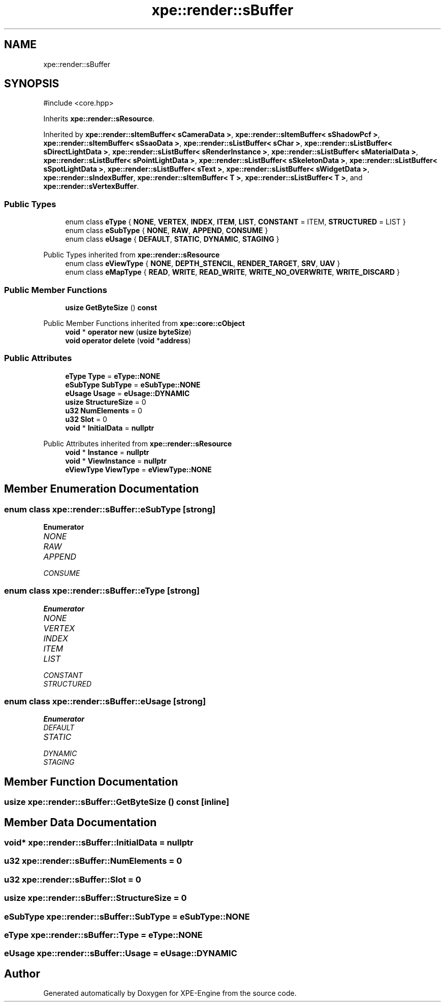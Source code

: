 .TH "xpe::render::sBuffer" 3 "Version 0.1" "XPE-Engine" \" -*- nroff -*-
.ad l
.nh
.SH NAME
xpe::render::sBuffer
.SH SYNOPSIS
.br
.PP
.PP
\fR#include <core\&.hpp>\fP
.PP
Inherits \fBxpe::render::sResource\fP\&.
.PP
Inherited by \fBxpe::render::sItemBuffer< sCameraData >\fP, \fBxpe::render::sItemBuffer< sShadowPcf >\fP, \fBxpe::render::sItemBuffer< sSsaoData >\fP, \fBxpe::render::sListBuffer< sChar >\fP, \fBxpe::render::sListBuffer< sDirectLightData >\fP, \fBxpe::render::sListBuffer< sRenderInstance >\fP, \fBxpe::render::sListBuffer< sMaterialData >\fP, \fBxpe::render::sListBuffer< sPointLightData >\fP, \fBxpe::render::sListBuffer< sSkeletonData >\fP, \fBxpe::render::sListBuffer< sSpotLightData >\fP, \fBxpe::render::sListBuffer< sText >\fP, \fBxpe::render::sListBuffer< sWidgetData >\fP, \fBxpe::render::sIndexBuffer\fP, \fBxpe::render::sItemBuffer< T >\fP, \fBxpe::render::sListBuffer< T >\fP, and \fBxpe::render::sVertexBuffer\fP\&.
.SS "Public Types"

.in +1c
.ti -1c
.RI "enum class \fBeType\fP { \fBNONE\fP, \fBVERTEX\fP, \fBINDEX\fP, \fBITEM\fP, \fBLIST\fP, \fBCONSTANT\fP = ITEM, \fBSTRUCTURED\fP = LIST }"
.br
.ti -1c
.RI "enum class \fBeSubType\fP { \fBNONE\fP, \fBRAW\fP, \fBAPPEND\fP, \fBCONSUME\fP }"
.br
.ti -1c
.RI "enum class \fBeUsage\fP { \fBDEFAULT\fP, \fBSTATIC\fP, \fBDYNAMIC\fP, \fBSTAGING\fP }"
.br
.in -1c

Public Types inherited from \fBxpe::render::sResource\fP
.in +1c
.ti -1c
.RI "enum class \fBeViewType\fP { \fBNONE\fP, \fBDEPTH_STENCIL\fP, \fBRENDER_TARGET\fP, \fBSRV\fP, \fBUAV\fP }"
.br
.ti -1c
.RI "enum class \fBeMapType\fP { \fBREAD\fP, \fBWRITE\fP, \fBREAD_WRITE\fP, \fBWRITE_NO_OVERWRITE\fP, \fBWRITE_DISCARD\fP }"
.br
.in -1c
.SS "Public Member Functions"

.in +1c
.ti -1c
.RI "\fBusize\fP \fBGetByteSize\fP () \fBconst\fP"
.br
.in -1c

Public Member Functions inherited from \fBxpe::core::cObject\fP
.in +1c
.ti -1c
.RI "\fBvoid\fP * \fBoperator new\fP (\fBusize\fP \fBbyteSize\fP)"
.br
.ti -1c
.RI "\fBvoid\fP \fBoperator delete\fP (\fBvoid\fP *\fBaddress\fP)"
.br
.in -1c
.SS "Public Attributes"

.in +1c
.ti -1c
.RI "\fBeType\fP \fBType\fP = \fBeType::NONE\fP"
.br
.ti -1c
.RI "\fBeSubType\fP \fBSubType\fP = \fBeSubType::NONE\fP"
.br
.ti -1c
.RI "\fBeUsage\fP \fBUsage\fP = \fBeUsage::DYNAMIC\fP"
.br
.ti -1c
.RI "\fBusize\fP \fBStructureSize\fP = 0"
.br
.ti -1c
.RI "\fBu32\fP \fBNumElements\fP = 0"
.br
.ti -1c
.RI "\fBu32\fP \fBSlot\fP = 0"
.br
.ti -1c
.RI "\fBvoid\fP * \fBInitialData\fP = \fBnullptr\fP"
.br
.in -1c

Public Attributes inherited from \fBxpe::render::sResource\fP
.in +1c
.ti -1c
.RI "\fBvoid\fP * \fBInstance\fP = \fBnullptr\fP"
.br
.ti -1c
.RI "\fBvoid\fP * \fBViewInstance\fP = \fBnullptr\fP"
.br
.ti -1c
.RI "\fBeViewType\fP \fBViewType\fP = \fBeViewType::NONE\fP"
.br
.in -1c
.SH "Member Enumeration Documentation"
.PP 
.SS "\fBenum\fP \fBclass\fP \fBxpe::render::sBuffer::eSubType\fP\fR [strong]\fP"

.PP
\fBEnumerator\fP
.in +1c
.TP
\fB\fINONE \fP\fP
.TP
\fB\fIRAW \fP\fP
.TP
\fB\fIAPPEND \fP\fP
.TP
\fB\fICONSUME \fP\fP
.SS "\fBenum\fP \fBclass\fP \fBxpe::render::sBuffer::eType\fP\fR [strong]\fP"

.PP
\fBEnumerator\fP
.in +1c
.TP
\fB\fINONE \fP\fP
.TP
\fB\fIVERTEX \fP\fP
.TP
\fB\fIINDEX \fP\fP
.TP
\fB\fIITEM \fP\fP
.TP
\fB\fILIST \fP\fP
.TP
\fB\fICONSTANT \fP\fP
.TP
\fB\fISTRUCTURED \fP\fP
.SS "\fBenum\fP \fBclass\fP \fBxpe::render::sBuffer::eUsage\fP\fR [strong]\fP"

.PP
\fBEnumerator\fP
.in +1c
.TP
\fB\fIDEFAULT \fP\fP
.TP
\fB\fISTATIC \fP\fP
.TP
\fB\fIDYNAMIC \fP\fP
.TP
\fB\fISTAGING \fP\fP
.SH "Member Function Documentation"
.PP 
.SS "\fBusize\fP xpe::render::sBuffer::GetByteSize () const\fR [inline]\fP"

.SH "Member Data Documentation"
.PP 
.SS "\fBvoid\fP* xpe::render::sBuffer::InitialData = \fBnullptr\fP"

.SS "\fBu32\fP xpe::render::sBuffer::NumElements = 0"

.SS "\fBu32\fP xpe::render::sBuffer::Slot = 0"

.SS "\fBusize\fP xpe::render::sBuffer::StructureSize = 0"

.SS "\fBeSubType\fP xpe::render::sBuffer::SubType = \fBeSubType::NONE\fP"

.SS "\fBeType\fP xpe::render::sBuffer::Type = \fBeType::NONE\fP"

.SS "\fBeUsage\fP xpe::render::sBuffer::Usage = \fBeUsage::DYNAMIC\fP"


.SH "Author"
.PP 
Generated automatically by Doxygen for XPE-Engine from the source code\&.
